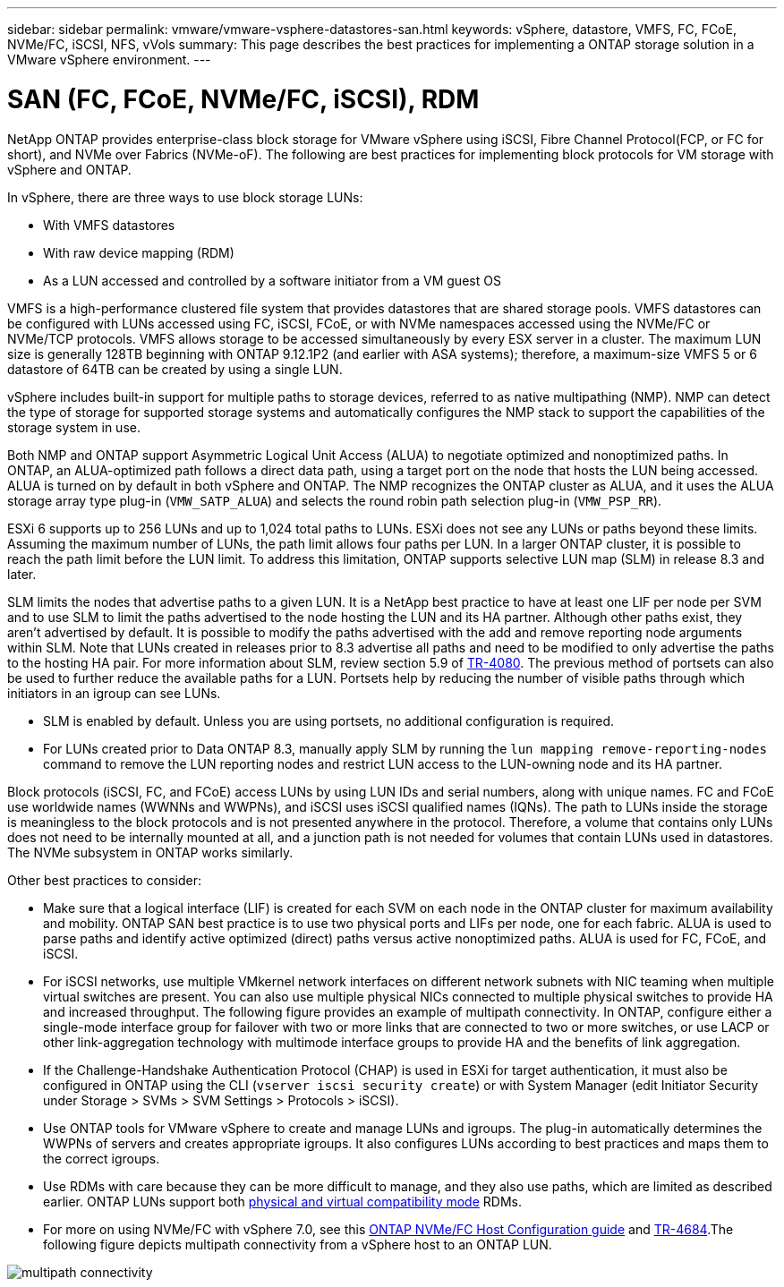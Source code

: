 ---
sidebar: sidebar
permalink: vmware/vmware-vsphere-datastores-san.html
keywords: vSphere, datastore, VMFS, FC, FCoE, NVMe/FC, iSCSI, NFS, vVols
summary: This page describes the best practices for implementing a ONTAP storage solution in a VMware vSphere environment.
---

= SAN (FC, FCoE, NVMe/FC, iSCSI), RDM
:hardbreaks:
:nofooter:
:icons: font
:linkattrs:
:imagesdir: ../media/

[.lead]
NetApp ONTAP provides enterprise-class block storage for VMware vSphere using iSCSI, Fibre Channel Protocol(FCP, or FC for short), and NVMe over Fabrics (NVMe-oF). The following are best practices for implementing block protocols for VM storage with vSphere and ONTAP.

In vSphere, there are three ways to use block storage LUNs:

* With VMFS datastores
* With raw device mapping (RDM)
* As a LUN accessed and controlled by a software initiator from a VM guest OS

VMFS is a high-performance clustered file system that provides datastores that are shared storage pools. VMFS datastores can be configured with LUNs accessed using FC, iSCSI, FCoE, or with NVMe namespaces accessed using the NVMe/FC or NVMe/TCP protocols. VMFS allows storage to be accessed simultaneously by every ESX server in a cluster. The maximum LUN size is generally 128TB beginning with ONTAP 9.12.1P2 (and earlier with ASA systems); therefore, a maximum-size VMFS 5 or 6 datastore of 64TB can be created by using a single LUN.

vSphere includes built-in support for multiple paths to storage devices, referred to as native multipathing (NMP). NMP can detect the type of storage for supported storage systems and automatically configures the NMP stack to support the capabilities of the storage system in use.

Both NMP and ONTAP support Asymmetric Logical Unit Access (ALUA) to negotiate optimized and nonoptimized paths. In ONTAP, an ALUA-optimized path follows a direct data path, using a target port on the node that hosts the LUN being accessed. ALUA is turned on by default in both vSphere and ONTAP. The NMP recognizes the ONTAP cluster as ALUA, and it uses the ALUA storage array type plug-in (`VMW_SATP_ALUA`) and selects the round robin path selection plug-in (`VMW_PSP_RR`).

ESXi 6 supports up to 256 LUNs and up to 1,024 total paths to LUNs. ESXi does not see any LUNs or paths beyond these limits. Assuming the maximum number of LUNs, the path limit allows four paths per LUN. In a larger ONTAP cluster, it is possible to reach the path limit before the LUN limit. To address this limitation, ONTAP supports selective LUN map (SLM) in release 8.3 and later.

SLM limits the nodes that advertise paths to a given LUN. It is a NetApp best practice to have at least one LIF per node per SVM and to use SLM to limit the paths advertised to the node hosting the LUN and its HA partner. Although other paths exist, they aren't advertised by default. It is possible to modify the paths advertised with the add and remove reporting node arguments within SLM. Note that LUNs created in releases prior to 8.3 advertise all paths and need to be modified to only advertise the paths to the hosting HA pair. For more information about SLM, review section 5.9 of http://www.netapp.com/us/media/tr-4080.pdf[TR-4080^]. The previous method of portsets can also be used to further reduce the available paths for a LUN. Portsets help by reducing the number of visible paths through which initiators in an igroup can see LUNs.

* SLM is enabled by default. Unless you are using portsets, no additional configuration is required.

* For LUNs created prior to Data ONTAP 8.3, manually apply SLM by running the `lun mapping remove-reporting-nodes` command to remove the LUN reporting nodes and restrict LUN access to the LUN-owning node and its HA partner.

Block protocols (iSCSI, FC, and FCoE) access LUNs by using LUN IDs and serial numbers, along with unique names. FC and FCoE use worldwide names (WWNNs and WWPNs), and iSCSI uses iSCSI qualified names (IQNs). The path to LUNs inside the storage is meaningless to the block protocols and is not presented anywhere in the protocol. Therefore, a volume that contains only LUNs does not need to be internally mounted at all, and a junction path is not needed for volumes that contain LUNs used in datastores. The NVMe subsystem in ONTAP works similarly.

Other best practices to consider:

* Make sure that a logical interface (LIF) is created for each SVM on each node in the ONTAP cluster for maximum availability and mobility. ONTAP SAN best practice is to use two physical ports and LIFs per node, one for each fabric. ALUA is used to parse paths and identify active optimized (direct) paths versus active nonoptimized paths. ALUA is used for FC, FCoE, and iSCSI.
* For iSCSI networks, use multiple VMkernel network interfaces on different network subnets with NIC teaming when multiple virtual switches are present. You can also use multiple physical NICs connected to multiple physical switches to provide HA and increased throughput. The following figure provides an example of multipath connectivity. In ONTAP, configure either a single-mode interface group for failover with two or more links that are connected to two or more switches, or use LACP or other link-aggregation technology with multimode interface groups to provide HA and the benefits of link aggregation.
* If the Challenge-Handshake Authentication Protocol (CHAP) is used in ESXi for target authentication, it must also be configured in ONTAP using the CLI (`vserver iscsi security create`) or with System Manager (edit Initiator Security under Storage > SVMs > SVM Settings > Protocols > iSCSI).
* Use ONTAP tools for VMware vSphere to create and manage LUNs and igroups. The plug-in automatically determines the WWPNs of servers and creates appropriate igroups. It also configures LUNs according to best practices and maps them to the correct igroups.
* Use RDMs with care because they can be more difficult to manage,  and they also use paths, which are limited as described earlier. ONTAP LUNs support both https://kb.vmware.com/s/article/2009226[physical and virtual compatibility mode^] RDMs.
* For more on using NVMe/FC with vSphere 7.0, see this https://docs.netapp.com/us-en/ontap-sanhost/nvme_esxi_7.html[ONTAP NVMe/FC Host Configuration guide^] and http://www.netapp.com/us/media/tr-4684.pdf[TR-4684^].The following figure depicts multipath connectivity from a vSphere host to an ONTAP LUN.

image:vsphere_ontap_image2.png[multipath connectivity]
